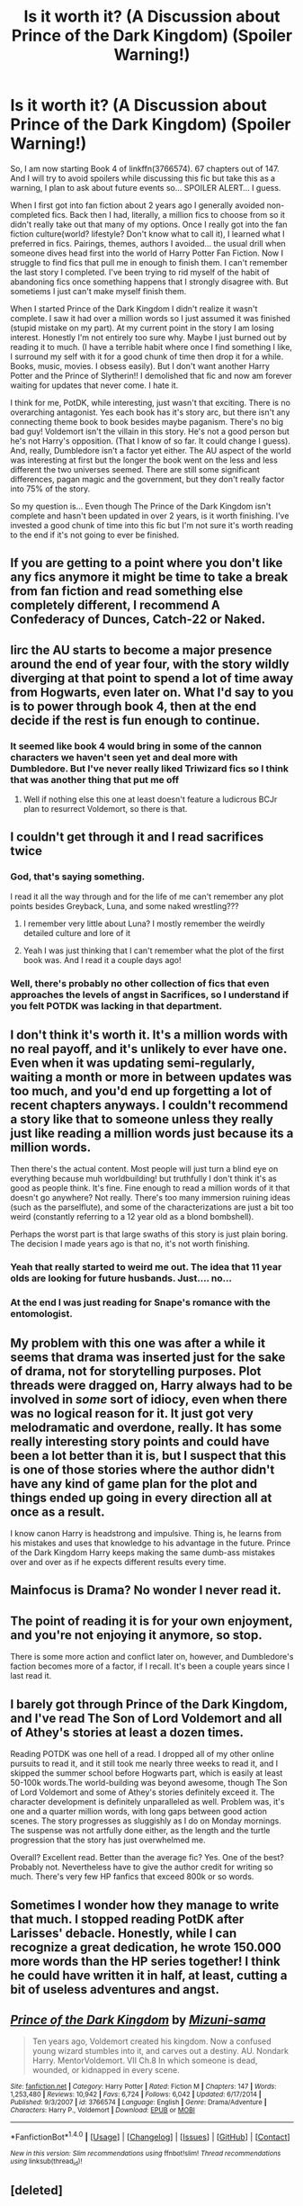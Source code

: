#+TITLE: Is it worth it? (A Discussion about Prince of the Dark Kingdom) (Spoiler Warning!)

* Is it worth it? (A Discussion about Prince of the Dark Kingdom) (Spoiler Warning!)
:PROPERTIES:
:Author: PhoebusApollo88
:Score: 10
:DateUnix: 1487740525.0
:DateShort: 2017-Feb-22
:FlairText: Discussion
:END:
So, I am now starting Book 4 of linkffn(3766574). 67 chapters out of 147. And I will try to avoid spoilers while discussing this fic but take this as a warning, I plan to ask about future events so... SPOILER ALERT... I guess.

When I first got into fan fiction about 2 years ago I generally avoided non-completed fics. Back then I had, literally, a million fics to choose from so it didn't really take out that many of my options. Once I really got into the fan fiction culture(world? lifestyle? Don't know what to call it), I learned what I preferred in fics. Pairings, themes, authors I avoided... the usual drill when someone dives head first into the world of Harry Potter Fan Fiction. Now I struggle to find fics that pull me in enough to finish them. I can't remember the last story I completed. I've been trying to rid myself of the habit of abandoning fics once something happens that I strongly disagree with. But sometiems I just can't make myself finish them.

When I started Prince of the Dark Kingdom I didn't realize it wasn't complete. I saw it had over a million words so I just assumed it was finished (stupid mistake on my part). At my current point in the story I am losing interest. Honestly I'm not entirely too sure why. Maybe I just burned out by reading it to much. (I have a terrible habit where once I find something I like, I surround my self with it for a good chunk of time then drop it for a while. Books, music, movies. I obsess easily). But I don't want another Harry Potter and the Prince of Slytherin!! I demolished that fic and now am forever waiting for updates that never come. I hate it.

I think for me, PotDK, while interesting, just wasn't that exciting. There is no overarching antagonist. Yes each book has it's story arc, but there isn't any connecting theme book to book besides maybe paganism. There's no big bad guy! Voldemort isn't the villain in this story. He's not a good person but he's not Harry's opposition. (That I know of so far. It could change I guess). And, really, Dumbledore isn't a factor yet either. The AU aspect of the world was interesting at first but the longer the book went on the less and less different the two universes seemed. There are still some significant differences, pagan magic and the government, but they don't really factor into 75% of the story.

So my question is... Even though The Prince of the Dark Kingdom isn't complete and hasn't been updated in over 2 years, is it worth finishing. I've invested a good chunk of time into this fic but I'm not sure it's worth reading to the end if it's not going to ever be finished.


** If you are getting to a point where you don't like any fics anymore it might be time to take a break from fan fiction and read something else completely different, I recommend A Confederacy of Dunces, Catch-22 or Naked.
:PROPERTIES:
:Author: morelikecrappydisco
:Score: 6
:DateUnix: 1487759078.0
:DateShort: 2017-Feb-22
:END:


** Iirc the AU starts to become a major presence around the end of year four, with the story wildly diverging at that point to spend a lot of time away from Hogwarts, even later on. What I'd say to you is to power through book 4, then at the end decide if the rest is fun enough to continue.
:PROPERTIES:
:Author: Garudian
:Score: 6
:DateUnix: 1487764031.0
:DateShort: 2017-Feb-22
:END:

*** It seemed like book 4 would bring in some of the cannon characters we haven't seen yet and deal more with Dumbledore. But I've never really liked Triwizard fics so I think that was another thing that put me off
:PROPERTIES:
:Author: PhoebusApollo88
:Score: 2
:DateUnix: 1487771001.0
:DateShort: 2017-Feb-22
:END:

**** Well if nothing else this one at least doesn't feature a ludicrous BCJr plan to resurrect Voldemort, so there is that.
:PROPERTIES:
:Author: Garudian
:Score: 1
:DateUnix: 1487799835.0
:DateShort: 2017-Feb-23
:END:


** I couldn't get through it and I read sacrifices twice
:PROPERTIES:
:Author: absolute-black
:Score: 9
:DateUnix: 1487751981.0
:DateShort: 2017-Feb-22
:END:

*** God, that's saying something.

I read it all the way through and for the life of me can't remember any plot points besides Greyback, Luna, and some naked wrestling???
:PROPERTIES:
:Author: susire
:Score: 6
:DateUnix: 1487752745.0
:DateShort: 2017-Feb-22
:END:

**** I remember very little about Luna? I mostly remember the weirdly detailed culture and lore of it
:PROPERTIES:
:Author: absolute-black
:Score: 3
:DateUnix: 1487752874.0
:DateShort: 2017-Feb-22
:END:


**** Yeah I was just thinking that I can't remember what the plot of the first book was. And I read it a couple days ago!
:PROPERTIES:
:Author: PhoebusApollo88
:Score: 1
:DateUnix: 1487770344.0
:DateShort: 2017-Feb-22
:END:


*** Well, there's probably no other collection of fics that even approaches the levels of angst in Sacrifices, so I understand if you felt POTDK was lacking in that department.
:PROPERTIES:
:Author: ScottPress
:Score: 3
:DateUnix: 1487757855.0
:DateShort: 2017-Feb-22
:END:


** I don't think it's worth it. It's a million words with no real payoff, and it's unlikely to ever have one. Even when it was updating semi-regularly, waiting a month or more in between updates was too much, and you'd end up forgetting a lot of recent chapters anyways. I couldn't recommend a story like that to someone unless they really just like reading a million words just because its a million words.

Then there's the actual content. Most people will just turn a blind eye on everything because muh worldbuilding! but truthfully I don't think it's as good as people think. It's fine. Fine enough to read a million words of it that doesn't go anywhere? Not really. There's too many immersion ruining ideas (such as the parselflute), and some of the characterizations are just a bit too weird (constantly referring to a 12 year old as a blond bombshell).

Perhaps the worst part is that large swaths of this story is just plain boring. The decision I made years ago is that no, it's not worth finishing.
:PROPERTIES:
:Author: Lord_Anarchy
:Score: 9
:DateUnix: 1487764155.0
:DateShort: 2017-Feb-22
:END:

*** Yeah that really started to weird me out. The idea that 11 year olds are looking for future husbands. Just.... no...
:PROPERTIES:
:Author: PhoebusApollo88
:Score: 2
:DateUnix: 1487770525.0
:DateShort: 2017-Feb-22
:END:


*** At the end I was just reading for Snape's romance with the entomologist.
:PROPERTIES:
:Author: jrl2014
:Score: 1
:DateUnix: 1487803051.0
:DateShort: 2017-Feb-23
:END:


** My problem with this one was after a while it seems that drama was inserted just for the sake of drama, not for storytelling purposes. Plot threads were dragged on, Harry always had to be involved in /some/ sort of idiocy, even when there was no logical reason for it. It just got very melodramatic and overdone, really. It has some really interesting story points and could have been a lot better than it is, but I suspect that this is one of those stories where the author didn't have any kind of game plan for the plot and things ended up going in every direction all at once as a result.

I know canon Harry is headstrong and impulsive. Thing is, he learns from his mistakes and uses that knowledge to his advantage in the future. Prince of the Dark Kingdom Harry keeps making the same dumb-ass mistakes over and over as if he expects different results every time.
:PROPERTIES:
:Author: Trtlepowah
:Score: 3
:DateUnix: 1487772773.0
:DateShort: 2017-Feb-22
:END:


** Mainfocus is Drama? No wonder I never read it.
:PROPERTIES:
:Score: 2
:DateUnix: 1487774392.0
:DateShort: 2017-Feb-22
:END:


** The point of reading it is for your own enjoyment, and you're not enjoying it anymore, so stop.

There is some more action and conflict later on, however, and Dumbledore's faction becomes more of a factor, if I recall. It's been a couple years since I last read it.
:PROPERTIES:
:Score: 2
:DateUnix: 1487807574.0
:DateShort: 2017-Feb-23
:END:


** I barely got through Prince of the Dark Kingdom, and I've read The Son of Lord Voldemort and all of Athey's stories at least a dozen times.

Reading POTDK was one hell of a read. I dropped all of my other online pursuits to read it, and it still took me nearly three weeks to read it, and I skipped the summer school before Hogwarts part, which is easily at least 50-100k words.The world-building was beyond awesome, though The Son of Lord Voldemort and some of Athey's stories definitely exceed it. The character development is definitely unparalleled as well. Problem was, it's one and a quarter million words, with long gaps between good action scenes. The story progresses as sluggishly as I do on Monday mornings. The suspense was not artfully done either, as the length and the turtle progression that the story has just overwhelmed me.

Overall? Excellent read. Better than the average fic? Yes. One of the best? Probably not. Nevertheless have to give the author credit for writing so much. There's very few HP fanfics that exceed 800k or so words.
:PROPERTIES:
:Score: 2
:DateUnix: 1487814584.0
:DateShort: 2017-Feb-23
:END:


** Sometimes I wonder how they manage to write that much. I stopped reading PotDK after Larisses' debacle. Honestly, while I can recognize a great dedication, he wrote 150.000 more words than the HP series together! I think he could have written it in half, at least, cutting a bit of useless adventures and angst.
:PROPERTIES:
:Author: Jfoodsama
:Score: 2
:DateUnix: 1487816556.0
:DateShort: 2017-Feb-23
:END:


** [[http://www.fanfiction.net/s/3766574/1/][*/Prince of the Dark Kingdom/*]] by [[https://www.fanfiction.net/u/1355498/Mizuni-sama][/Mizuni-sama/]]

#+begin_quote
  Ten years ago, Voldemort created his kingdom. Now a confused young wizard stumbles into it, and carves out a destiny. AU. Nondark Harry. MentorVoldemort. VII Ch.8 In which someone is dead, wounded, or kidnapped in every scene.
#+end_quote

^{/Site/: [[http://www.fanfiction.net/][fanfiction.net]] *|* /Category/: Harry Potter *|* /Rated/: Fiction M *|* /Chapters/: 147 *|* /Words/: 1,253,480 *|* /Reviews/: 10,942 *|* /Favs/: 6,724 *|* /Follows/: 6,042 *|* /Updated/: 6/17/2014 *|* /Published/: 9/3/2007 *|* /id/: 3766574 *|* /Language/: English *|* /Genre/: Drama/Adventure *|* /Characters/: Harry P., Voldemort *|* /Download/: [[http://www.ff2ebook.com/old/ffn-bot/index.php?id=3766574&source=ff&filetype=epub][EPUB]] or [[http://www.ff2ebook.com/old/ffn-bot/index.php?id=3766574&source=ff&filetype=mobi][MOBI]]}

--------------

*FanfictionBot*^{1.4.0} *|* [[[https://github.com/tusing/reddit-ffn-bot/wiki/Usage][Usage]]] | [[[https://github.com/tusing/reddit-ffn-bot/wiki/Changelog][Changelog]]] | [[[https://github.com/tusing/reddit-ffn-bot/issues/][Issues]]] | [[[https://github.com/tusing/reddit-ffn-bot/][GitHub]]] | [[[https://www.reddit.com/message/compose?to=tusing][Contact]]]

^{/New in this version: Slim recommendations using/ ffnbot!slim! /Thread recommendations using/ linksub(thread_id)!}
:PROPERTIES:
:Author: FanfictionBot
:Score: 1
:DateUnix: 1487740548.0
:DateShort: 2017-Feb-22
:END:


** [deleted]
:PROPERTIES:
:Score: 1
:DateUnix: 1487752113.0
:DateShort: 2017-Feb-22
:END:

*** [[http://www.fanfiction.net/s/3446796/1/][*/Magical Relations/*]] by [[https://www.fanfiction.net/u/651163/evansentranced][/evansentranced/]]

#+begin_quote
  AU First Year onward: Harry's relatives were shocked when the Hogwarts letters came. Not because Harry got into Hogwarts. They had expected that. But Dudley, on the other hand...That had been a surprise. Currently in 5th year. *Reviews contain SPOILERS!*
#+end_quote

^{/Site/: [[http://www.fanfiction.net/][fanfiction.net]] *|* /Category/: Harry Potter *|* /Rated/: Fiction T *|* /Chapters/: 71 *|* /Words/: 269,602 *|* /Reviews/: 5,615 *|* /Favs/: 6,082 *|* /Follows/: 7,636 *|* /Updated/: 3/9/2016 *|* /Published/: 3/18/2007 *|* /id/: 3446796 *|* /Language/: English *|* /Genre/: Humor/Drama *|* /Characters/: Harry P., Dudley D. *|* /Download/: [[http://www.ff2ebook.com/old/ffn-bot/index.php?id=3446796&source=ff&filetype=epub][EPUB]] or [[http://www.ff2ebook.com/old/ffn-bot/index.php?id=3446796&source=ff&filetype=mobi][MOBI]]}

--------------

[[http://www.fanfiction.net/s/5150093/1/][*/The Skitterleap/*]] by [[https://www.fanfiction.net/u/980211/enembee][/enembee/]]

#+begin_quote
  Fifty years ago, Grindelwald won the duel that shaped the world. In a land overwhelmed by darkness, a hero emerges: a young wizard with the power, influence and opportunity to restore the light. Harry Potter, caught up in a deadly game of cat and mouse, must decide what he truly believes. Does this world deserve redemption? Or, more importantly, does he?
#+end_quote

^{/Site/: [[http://www.fanfiction.net/][fanfiction.net]] *|* /Category/: Harry Potter *|* /Rated/: Fiction M *|* /Chapters/: 7 *|* /Words/: 65,165 *|* /Reviews/: 316 *|* /Favs/: 898 *|* /Follows/: 574 *|* /Updated/: 10/11/2010 *|* /Published/: 6/19/2009 *|* /id/: 5150093 *|* /Language/: English *|* /Genre/: Adventure/Suspense *|* /Characters/: Harry P., Fleur D. *|* /Download/: [[http://www.ff2ebook.com/old/ffn-bot/index.php?id=5150093&source=ff&filetype=epub][EPUB]] or [[http://www.ff2ebook.com/old/ffn-bot/index.php?id=5150093&source=ff&filetype=mobi][MOBI]]}

--------------

[[http://www.fanfiction.net/s/5333171/1/][*/The Weapon Revised!/*]] by [[https://www.fanfiction.net/u/1885260/GwendolynnFiction][/GwendolynnFiction/]]

#+begin_quote
  After Sirius's death, Harry devotes himself to learning magic in a desperate attempt to protect the people he loves. Warnings: Profanity, Extreme Violence, References to Non-Con -Not of Main Character-, Dark/Questionable Harry
#+end_quote

^{/Site/: [[http://www.fanfiction.net/][fanfiction.net]] *|* /Category/: Harry Potter *|* /Rated/: Fiction T *|* /Chapters/: 47 *|* /Words/: 300,801 *|* /Reviews/: 955 *|* /Favs/: 1,593 *|* /Follows/: 1,002 *|* /Updated/: 1/4/2011 *|* /Published/: 8/26/2009 *|* /Status/: Complete *|* /id/: 5333171 *|* /Language/: English *|* /Genre/: Drama *|* /Characters/: Harry P. *|* /Download/: [[http://www.ff2ebook.com/old/ffn-bot/index.php?id=5333171&source=ff&filetype=epub][EPUB]] or [[http://www.ff2ebook.com/old/ffn-bot/index.php?id=5333171&source=ff&filetype=mobi][MOBI]]}

--------------

[[http://www.fanfiction.net/s/9778984/1/][*/The One He Feared/*]] by [[https://www.fanfiction.net/u/883762/Taure][/Taure/]]

#+begin_quote
  Post-HBP, DH divergence. Albus Dumbledore left Harry more than just a snitch. Armed with 63 years of memories, can Harry take charge of the war? No bashing, canon compliant tone.
#+end_quote

^{/Site/: [[http://www.fanfiction.net/][fanfiction.net]] *|* /Category/: Harry Potter *|* /Rated/: Fiction T *|* /Chapters/: 4 *|* /Words/: 42,225 *|* /Reviews/: 338 *|* /Favs/: 1,377 *|* /Follows/: 1,571 *|* /Updated/: 10/25/2014 *|* /Published/: 10/19/2013 *|* /id/: 9778984 *|* /Language/: English *|* /Genre/: Adventure *|* /Characters/: Harry P., Ron W., Hermione G., Albus D. *|* /Download/: [[http://www.ff2ebook.com/old/ffn-bot/index.php?id=9778984&source=ff&filetype=epub][EPUB]] or [[http://www.ff2ebook.com/old/ffn-bot/index.php?id=9778984&source=ff&filetype=mobi][MOBI]]}

--------------

*FanfictionBot*^{1.4.0} *|* [[[https://github.com/tusing/reddit-ffn-bot/wiki/Usage][Usage]]] | [[[https://github.com/tusing/reddit-ffn-bot/wiki/Changelog][Changelog]]] | [[[https://github.com/tusing/reddit-ffn-bot/issues/][Issues]]] | [[[https://github.com/tusing/reddit-ffn-bot/][GitHub]]] | [[[https://www.reddit.com/message/compose?to=tusing][Contact]]]

^{/New in this version: Slim recommendations using/ ffnbot!slim! /Thread recommendations using/ linksub(thread_id)!}
:PROPERTIES:
:Author: FanfictionBot
:Score: 1
:DateUnix: 1487752145.0
:DateShort: 2017-Feb-22
:END:


** *Removes it from to-read list.*
:PROPERTIES:
:Author: deirox
:Score: 1
:DateUnix: 1487780549.0
:DateShort: 2017-Feb-22
:END:
